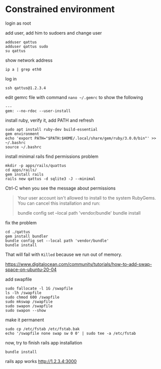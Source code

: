 * Constrained environment

login as root

add user, add him to sudoers and change user
#+begin_example
adduser qattus
adduser qattus sudo
su qattus
#+end_example

show network address
#+begin_example
ip a | grep eth0
#+end_example

log in
#+begin_example
ssh qattus@1.2.3.4
#+end_example

edit gemrc file with command ~nano ~/.gemrc~ to show the following
#+begin_example
---
gem: --no-rdoc --user-install
#+end_example

install ruby, verify it, add PATH and refresh
#+begin_example
sudo apt install ruby-dev build-essential
gem environment
echo 'export PATH="$PATH:$HOME/.local/share/gem/ruby/3.0.0/bin"' >> ~/.bashrc
source ~/.bashrc
#+end_example

install minimal rails find permissions problem
#+begin_example
mkdir -p apps/rails/quattus
cd apps/rails/
gem install rails
rails new qattus -d sqlite3 -J --minimal
#+end_example

Ctrl-C when you see the message about permissions
#+begin_quote
Your user account isn't allowed to install to the system RubyGems.
  You can cancel this installation and run:

      bundle config set --local path 'vendor/bundle'
      bundle install
#+end_quote

fix the problem
#+begin_example
cd ./qattus
gem install bundler
bundle config set --local path 'vendor/bundle'
bundle install
#+end_example

That will fail with ~Killed~ because we run out of memory.

https://www.digitalocean.com/community/tutorials/how-to-add-swap-space-on-ubuntu-20-04

add swapfile
#+begin_example
sudo fallocate -l 1G /swapfile
ls -lh /swapfile
sudo chmod 600 /swapfile
sudo mkswap /swapfile
sudo swapon /swapfile
sudo swapon --show
#+end_example

make it permanent
#+begin_example
sudo cp /etc/fstab /etc/fstab.bak
echo '/swapfile none swap sw 0 0' | sudo tee -a /etc/fstab
#+end_example

now, try to finish rails app installation
#+begin_example
bundle install
#+end_example

rails app works
http://1.2.3.4:3000
